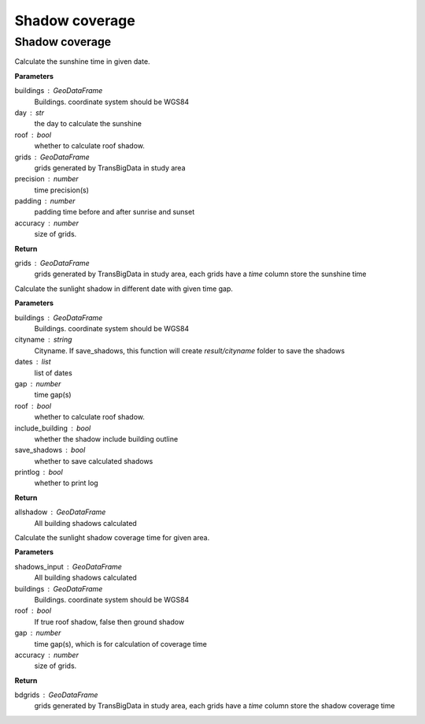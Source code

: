 .. _analysis:


*****************************
Shadow coverage
*****************************


Shadow coverage
--------------------------------------

.. function:: pybdshadow.cal_sunshine(buildings, day='2022-01-01', roof=False,grids =  gpd.GeoDataFrame(), accuracy=1, precision=3600, padding=0)

Calculate the sunshine time in given date.

**Parameters**

buildings : GeoDataFrame
    Buildings. coordinate system should be WGS84
day : str
    the day to calculate the sunshine
roof : bool
    whether to calculate roof shadow.
grids : GeoDataFrame
    grids generated by TransBigData in study area
precision : number
    time precision(s)
padding : number
    padding time before and after sunrise and sunset
accuracy : number
    size of grids.
    
**Return**

grids : GeoDataFrame
    grids generated by TransBigData in study area, each grids have a `time` column store the sunshine time


.. function:: pybdshadow.cal_sunshadows(buildings, cityname='somecity', dates=['2022-01-01'], gap=3600,roof=True, include_building=True,save_shadows=False,printlog=False)

Calculate the sunlight shadow in different date with given time gap.

**Parameters**

buildings : GeoDataFrame
    Buildings. coordinate system should be WGS84
cityname : string
    Cityname. If save_shadows, this function will create `result/cityname` folder to save the shadows
dates : list
    list of dates
gap : number
    time gap(s)
roof : bool
    whether to calculate roof shadow.
include_building : bool
    whether the shadow include building outline
save_shadows : bool
    whether to save calculated shadows
printlog : bool
    whether to print log

**Return**

allshadow : GeoDataFrame
    All building shadows calculated


.. function:: pybdshadow.cal_shadowcoverage(shadows_input,buildings,roof=True,gap = 3600,accuracy=1)

Calculate the sunlight shadow coverage time for given area.

**Parameters**

shadows_input : GeoDataFrame
    All building shadows calculated
buildings : GeoDataFrame
    Buildings. coordinate system should be WGS84
roof : bool
    If true roof shadow, false then ground shadow
gap : number
    time gap(s), which is for calculation of coverage time
accuracy : number
    size of grids.

**Return**

bdgrids : GeoDataFrame
    grids generated by TransBigData in study area, each grids have a `time` column store the shadow coverage time




